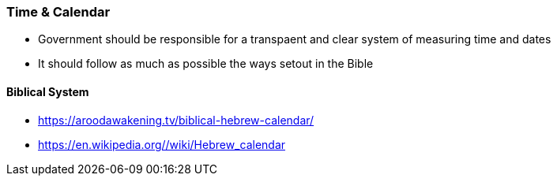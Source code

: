 === Time & Calendar
* Government should be responsible for a transpaent and clear system of measuring time and dates
* It should follow as much as possible the ways setout in the Bible

==== Biblical System
* https://aroodawakening.tv/biblical-hebrew-calendar/
* https://en.wikipedia.org//wiki/Hebrew_calendar
